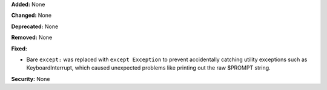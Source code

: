 **Added:** None

**Changed:** None

**Deprecated:** None

**Removed:** None

**Fixed:**

* Bare ``except:`` was replaced with ``except Exception`` to prevent
  accidentally catching utility exceptions such as KeyboardInterrupt, which
  caused unexpected problems like printing out the raw $PROMPT string.

**Security:** None
